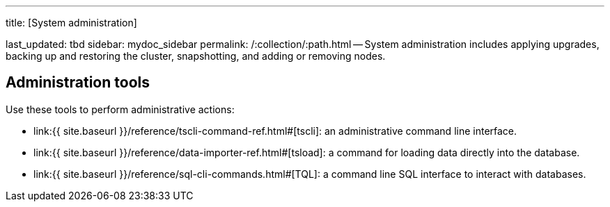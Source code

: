 '''

title: [System administration]

last_updated: tbd sidebar: mydoc_sidebar permalink: /:collection/:path.html -- System administration includes applying upgrades, backing up and restoring the cluster, snapshotting, and adding or removing nodes.

== Administration tools

Use these tools to perform administrative actions:

* link:{{ site.baseurl }}/reference/tscli-command-ref.html#[tscli]: an administrative command line interface.
* link:{{ site.baseurl }}/reference/data-importer-ref.html#[tsload]: a command for loading data directly into the database.
* link:{{ site.baseurl }}/reference/sql-cli-commands.html#[TQL]: a command line SQL interface to interact with databases.
